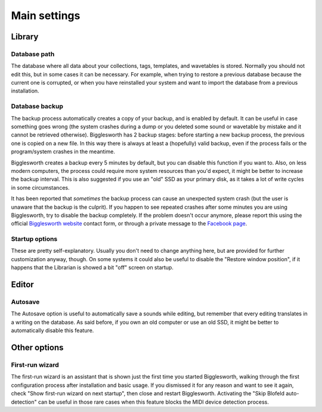 Main settings
=============

Library
.......

Database path
^^^^^^^^^^^^^

The database where all data about your collections, tags, templates, and wavetables is stored.
Normally you should not edit this, but in some cases it can be necessary. For example, when
trying to restore a previous database because the current one is corrupted, or when you 
have reinstalled your system and want to import the database from a previous installation.

Database backup
^^^^^^^^^^^^^^^

The backup process automatically creates a copy of your backup, and is enabled by default.
It can be useful in case something goes wrong (the system crashes during a dump or you deleted
some sound or wavetable by mistake and it cannot be retrieved otherwise).
Bigglesworth has 2 backup stages: before starting a new backup process, the previous one 
is copied on a new file. In this way there is always at least a (hopefully) valid backup, 
even if the process fails or the program/system crashes in the meantime.

Bigglesworth creates a backup every 5 minutes by default, but you can disable this function 
if you want to. Also, on less modern computers, the process could require more system resources 
than you'd expect, it might be better to increase the backup interval. This is also suggested 
if you use an "old" SSD as your primary disk, as it takes a lot of write cycles in some
circumstances.

It has been reported that *sometimes* the backup process can cause an unexpected system crash
(but the user is unaware that the backup is the culprit). If you happen to see repeated 
crashes after some minutes you are using Bigglesworth, try to disable the backup completely.
If the problem doesn't occur anymore, please report this using the official 
`Bigglesworth website`_ contact form, or through a private message to the 
`Facebook page`_.

Startup options
^^^^^^^^^^^^^^^

These are pretty self-explanatory. Usually you don't need to change anything here, but
are provided for further customization anyway, though.
On some systems it could also be useful to disable the "Restore window position", if
it happens that the Librarian is showed a bit "off" screen on startup.

Editor
.......

Autosave
^^^^^^^^

The Autosave option is useful to automatically save a sounds while editing, but remember
that every editing translates in a writing on the database. As said before, if you own
an old computer or use an old SSD, it might be better to automatically disable this 
feature.

Other options
.............

First-run wizard
^^^^^^^^^^^^^^^^

The first-run wizard is an assistant that is shown just the first time you started 
Bigglesworth, walking through the first configuration process after installation 
and basic usage. If you dismissed it for any reason and want to see it again, check
"Show first-run wizard on next startup", then close and restart Bigglesworth.
Activating the "Skip Blofeld auto-detection" can be useful in those rare cases when
this feature blocks the MIDI device detection process.


.. _Bigglesworth website: http://bigglesworth.it/support
.. _Facebook page: https://fb.me/bigglesworthapp

.. meta::
    :icon: window
